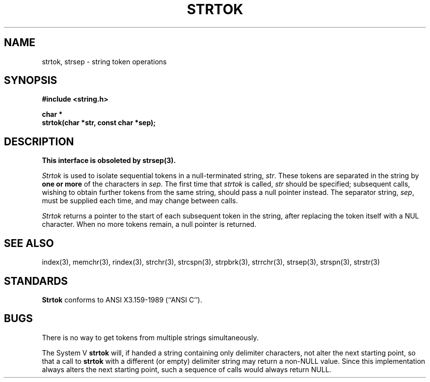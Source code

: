 .\" Copyright (c) 1988 The Regents of the University of California.
.\" All rights reserved.
.\"
.\" %sccs.include.redist.man%
.\"
.\"	@(#)strtok.3	5.6 (Berkeley) 04/19/91
.\"
.TH STRTOK 3 ""
.UC 3
.SH NAME
strtok, strsep \- string token operations
.SH SYNOPSIS
.nf
.ft B
#include <string.h>

char *
strtok(char *str, const char *sep);
.ft R
.fi
.SH DESCRIPTION
.ft B
This interface is obsoleted by strsep(3).
.ft R
.PP
.I Strtok
is used to isolate sequential tokens in a null-terminated string,
.IR str .
These tokens are separated in the string by
.B "one or more"
of the characters in
.IR sep .
The first time that
.I strtok
is called,
.I str
should be specified; subsequent calls, wishing to obtain further tokens
from the same string, should pass a null pointer instead.
The separator string,
.IR sep ,
must be supplied each time, and may change between calls.
.PP
.I Strtok
returns a pointer to the start of each subsequent token in the string,
after replacing the token itself with a NUL character.
When no more tokens remain, a null pointer is returned.
.SH SEE ALSO
index(3), memchr(3), rindex(3), strchr(3), strcspn(3), strpbrk(3), strrchr(3),
strsep(3), strspn(3), strstr(3)
.SH STANDARDS
.B Strtok
conforms to ANSI X3.159-1989 (``ANSI C'').
.SH BUGS
There is no way to get tokens from multiple strings simultaneously.
.PP
The System V
.B strtok
will, if handed a string containing only delimiter characters,
not alter the next starting point, so that a call to
.B strtok
with a different (or empty) delimiter string
may return a non-NULL value.
Since this implementation always alters the next starting point,
such a sequence of calls would always return NULL.
